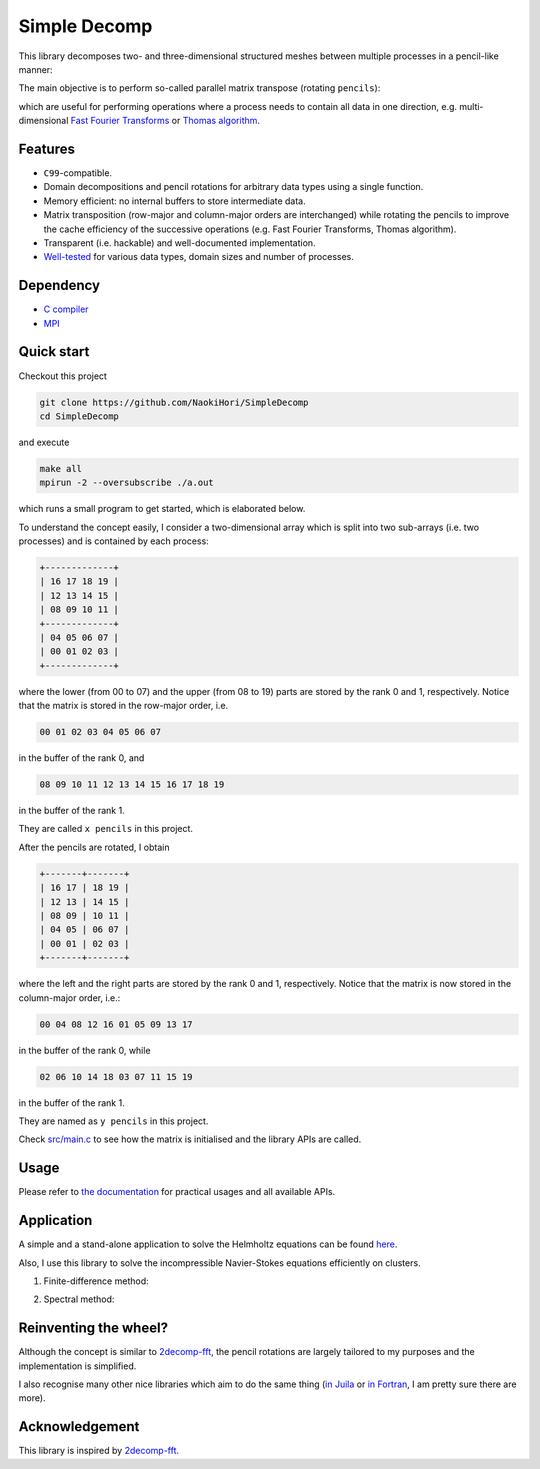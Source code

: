 #############
Simple Decomp
#############

|CI|_ |Documentation|_

.. |CI| image:: https://github.com/NaokiHori/SimpleDecomp/actions/workflows/ci.yml/badge.svg
.. _CI: https://github.com/NaokiHori/SimpleDecomp/actions/workflows/ci.yml

.. |Documentation| image:: https://github.com/NaokiHori/SimpleDecomp/actions/workflows/documentation.yml/badge.svg
.. _Documentation: https://github.com/NaokiHori/SimpleDecomp/actions/workflows/documentation.yml

|License|_ |LastCommit|_ |CodeFactor|_

.. |License| image:: https://img.shields.io/github/license/NaokiHori/SimpleDecomp
.. _License: https://opensource.org/license/MIT

.. |LastCommit| image:: https://img.shields.io/github/last-commit/NaokiHori/SimpleDecomp/main
.. _LastCommit: https://github.com/NaokiHori/SimpleDecomp/commits/main

.. |CodeFactor| image:: https://www.codefactor.io/repository/github/naokihori/simpledecomp/badge/main
.. _CodeFactor: https://www.codefactor.io/repository/github/naokihori/simpledecomp/overview/main

This library decomposes two- and three-dimensional structured meshes between multiple processes in a pencil-like manner:

.. image:: https://naokihori.github.io/SimpleDecomp/_images/default_2d.png
   :width: 67%

.. image:: https://naokihori.github.io/SimpleDecomp/_images/default_3d.png
   :width: 67%

The main objective is to perform so-called parallel matrix transpose (rotating ``pencils``):

.. image:: https://naokihori.github.io/SimpleDecomp/_images/transpose_2d.png
   :width: 67%

.. image:: https://naokihori.github.io/SimpleDecomp/_images/transpose_3d.png
   :width: 100%

which are useful for performing operations where a process needs to contain all data in one direction, e.g. multi-dimensional `Fast Fourier Transforms <https://en.wikipedia.org/wiki/Fast_Fourier_transform>`_ or `Thomas algorithm <https://en.wikipedia.org/wiki/Tridiagonal_matrix_algorithm>`_.

********
Features
********

* ``C99``-compatible.

* Domain decompositions and pencil rotations for arbitrary data types using a single function.

* Memory efficient: no internal buffers to store intermediate data.

* Matrix transposition (row-major and column-major orders are interchanged) while rotating the pencils to improve the cache efficiency of the successive operations (e.g. Fast Fourier Transforms, Thomas algorithm).

* Transparent (i.e. hackable) and well-documented implementation.

* `Well-tested <https://github.com/NaokiHori/SimpleDecomp/blob/main/.github/workflows/ci.yml>`_ for various data types, domain sizes and number of processes.

**********
Dependency
**********

* `C compiler <https://gcc.gnu.org>`_

* `MPI <https://www.open-mpi.org>`_

***********
Quick start
***********

Checkout this project

.. code-block:: console

   git clone https://github.com/NaokiHori/SimpleDecomp
   cd SimpleDecomp

and execute

.. code-block:: console

   make all
   mpirun -2 --oversubscribe ./a.out

which runs a small program to get started, which is elaborated below.

To understand the concept easily, I consider a two-dimensional array which is split into two sub-arrays (i.e. two processes) and is contained by each process:

.. code-block:: text

  +-------------+
  | 16 17 18 19 |
  | 12 13 14 15 |
  | 08 09 10 11 |
  +-------------+
  | 04 05 06 07 |
  | 00 01 02 03 |
  +-------------+

where the lower (from 00 to 07) and the upper (from 08 to 19) parts are stored by the rank 0 and 1, respectively.
Notice that the matrix is stored in the row-major order, i.e.

.. code-block:: text

   00 01 02 03 04 05 06 07

in the buffer of the rank 0, and

.. code-block:: text

   08 09 10 11 12 13 14 15 16 17 18 19

in the buffer of the rank 1.

They are called ``x pencils`` in this project.

After the pencils are rotated, I obtain

.. code-block:: text

  +-------+-------+
  | 16 17 | 18 19 |
  | 12 13 | 14 15 |
  | 08 09 | 10 11 |
  | 04 05 | 06 07 |
  | 00 01 | 02 03 |
  +-------+-------+

where the left and the right parts are stored by the rank 0 and 1, respectively.
Notice that the matrix is now stored in the column-major order, i.e.:

.. code-block:: text

   00 04 08 12 16 01 05 09 13 17

in the buffer of the rank 0, while

.. code-block:: text

   02 06 10 14 18 03 07 11 15 19

in the buffer of the rank 1.

They are named as ``y pencils`` in this project.

Check `src/main.c <https://github.com/NaokiHori/SimpleDecomp/blob/main/src/main.c>`_ to see how the matrix is initialised and the library APIs are called.

*****
Usage
*****

Please refer to `the documentation <https://naokihori.github.io/SimpleDecomp>`_ for practical usages and all available APIs.

***********
Application
***********

A simple and a stand-alone application to solve the Helmholtz equations can be found `here <https://github.com/NaokiHori/FastHelmholtzSolver>`_.

Also, I use this library to solve the incompressible Navier-Stokes equations efficiently on clusters.

#. Finite-difference method:

   .. image:: https://github.com/NaokiHori/NaokiHori/blob/card/card/SimpleNSSolver.svg
      :target: https://github.com/NaokiHori/SimpleNSSolver
      :width: 50%

#. Spectral method:

   .. image:: https://github.com/NaokiHori/NaokiHori/blob/card/card/SpectralNSSolver1.svg
      :target: https://github.com/NaokiHori/SpectralNSSolver1
      :width: 50%

**********************
Reinventing the wheel?
**********************

Although the concept is similar to `2decomp-fft <https://github.com/xcompact3d/2decomp-fft>`_, the pencil rotations are largely tailored to my purposes and the implementation is simplified.

I also recognise many other nice libraries which aim to do the same thing (`in Juila <https://github.com/jipolanco/PencilArrays.jl>`_ or `in Fortran <https://github.com/GongZheng-Justin/ParaTC>`_, I am pretty sure there are more).

***************
Acknowledgement
***************

This library is inspired by `2decomp-fft <https://github.com/xcompact3d/2decomp-fft>`_.

